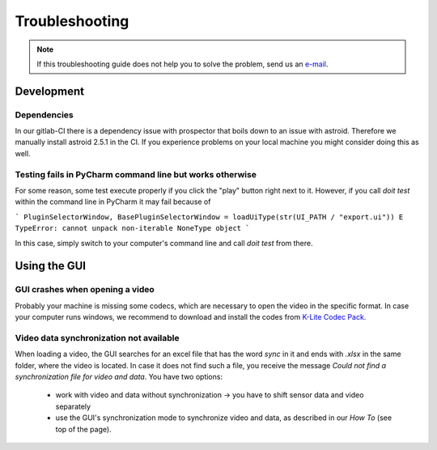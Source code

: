 .. _troubleshooting:

***************
Troubleshooting
***************

.. note::
   If this troubleshooting guide does not help you to solve the problem, send us an `e-mail <mailto:mad-digait@fau.de>`_.

Development
###########

Dependencies
************

In our gitlab-CI there is a dependency issue with prospector that boils down to an issue with astroid.
Therefore we manually install astroid 2.5.1 in the CI.
If you experience problems on your local machine you might consider doing this as well.

Testing fails in PyCharm command line but works otherwise
*********************************************************
For some reason, some test execute properly if you click the "play" button right next to it.
However, if you call `doit test` within the command line in PyCharm it may fail because of

```
PluginSelectorWindow, BasePluginSelectorWindow = loadUiType(str(UI_PATH / "export.ui"))
E   TypeError: cannot unpack non-iterable NoneType object
```

In this case, simply switch to your computer's command line and call `doit test` from there.


Using the GUI
#############

GUI crashes when opening a video
********************************
Probably your machine is missing some codecs, which are necessary to open the video in the specific format.
In case your computer runs windows, we recommend to download and install the codes from `K-Lite Codec Pack <https://www.codecguide.com/download_k-lite_codec_pack_standard.htm>`_.

Video data synchronization not available
****************************************
When loading a video, the GUI searches for an excel file that has the word `sync` in it and ends with `.xlsx` in the same folder, where the video is located.
In case it does not find such a file, you receive the message `Could not find a synchronization file for video and data`.
You have two options:

   - work with video and data without synchronization -> you have to shift sensor data and video separately
   - use the GUI's synchronization mode to synchronize video and data, as described in our `How To` (see top of the page).
